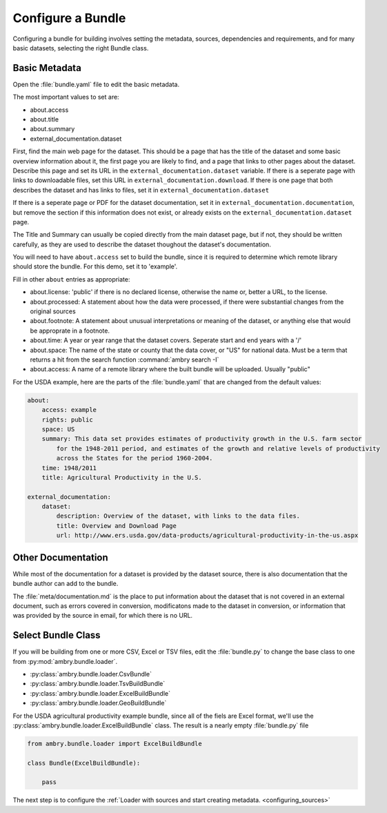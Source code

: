 .. _bundle_configuration:

Configure a Bundle
==================

Configuring a bundle for building involves setting the metadata, sources, dependencies and requirements, and for many basic datasets, selecting the right Bundle class. 

Basic Metadata
**************

Open the :file:`bundle.yaml` file to edit the basic metadata. 

The most important values to set are: 

- about.access
- about.title
- about.summary
- external_documentation.dataset

First, find the main web page for the dataset. This should be a page that has the title of the dataset and some basic overview information about it, the first page you are likely to find, and a page that links to other pages about the dataset. Describe this page and set its URL in the ``external_documentation.dataset`` variable. If there is a seperate page with links to downloadable files, set this URL in ``external_documentation.download``. If there is one page that both describes the dataset and has links to files, set it in ``external_documentation.dataset``

If there is a seperate page or PDF for the dataset documentation, set it in ``external_documentation.documentation``, but remove the section if this information does not exist, or already exists on the ``external_documentation.dataset`` page. 

The Title and Summary can usually be copied directly from the main dataset page, but if not, they should be written carefully, as they are used to describe the dataset thoughout the dataset's documentation. 

You will need to have ``about.access`` set to build the bundle, since it is required to determine which remote library should store the bundle. For this demo, set it to 'example'.

Fill in other  ``about`` entries as appropriate: 

- about.license: 'public' if there is no declared license, otherwise the name or, better a URL, to the license. 
- about.processed: A statement about how the data were processed, if there were substantial changes from the original sources
- about.footnote: A statement about unusual interpretations or meaning of the dataset, or anything else that would be approprate in a footnote. 
- about.time: A year or year range that the dataset covers. Seperate start and end years with a '/'
- about.space: The name of the state or county that the data cover, or "US" for national data. Must be a term that returns a hit from the search function :command:`ambry search -I`
- about.access: A name of a remote library where the built bundle will be uploaded. Usually "public"

For the USDA example, here are the parts of the :file:`bundle.yaml` that are changed from the default values: 

.. code-block:: yaml

    about:
        access: example
        rights: public
        space: US
        summary: This data set provides estimates of productivity growth in the U.S. farm sector 
            for the 1948-2011 period, and estimates of the growth and relative levels of productivity
            across the States for the period 1960-2004.
        time: 1948/2011
        title: Agricultural Productivity in the U.S.

    external_documentation:
        dataset:
            description: Overview of the dataset, with links to the data files. 
            title: Overview and Download Page
            url: http://www.ers.usda.gov/data-products/agricultural-productivity-in-the-us.aspx


Other Documentation
*******************

While most of the documentation for a dataset is provided by the dataset source, there is also documentation that the bundle author can add to the bundle.

The :file:`meta/documentation.md` is the place to put information about the dataset that is not covered in an external document, such as errors covered in conversion, modificatons made to the dataset in conversion, or information that was provided by the source in email, for which there is no URL. 


Select Bundle Class
*******************

If you will be building from one or more CSV, Excel or TSV files, edit the :file:`bundle.py` to change the base class to one from :py:mod:`ambry.bundle.loader`.

- :py:class:`ambry.bundle.loader.CsvBundle`
- :py:class:`ambry.bundle.loader.TsvBuildBundle`
- :py:class:`ambry.bundle.loader.ExcelBuildBundle`
- :py:class:`ambry.bundle.loader.GeoBuildBundle`

For the USDA agricultural productivity example bundle, since  all of the fiels are Excel format, we'll use the :py:class:`ambry.bundle.loader.ExcelBuildBundle` class. The result is a nearly empty :file:`bundle.py` file

.. code-block:: python 

    from ambry.bundle.loader import ExcelBuildBundle

    class Bundle(ExcelBuildBundle):

        pass


The next step is to configure the :ref:`Loader with sources and start creating metadata. <configuring_sources>`






